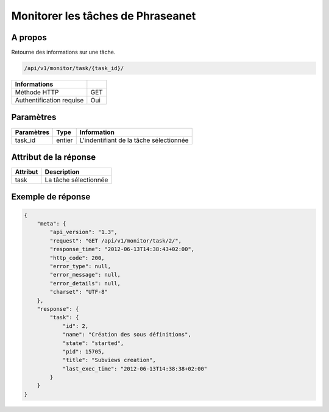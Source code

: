 Monitorer les tâches de Phraseanet
==================================

A propos
--------

Retourne des informations sur une tâche.

.. code-block:: bash

    /api/v1/monitor/task/{task_id}/

========================== =====
 Informations
========================== =====
 Méthode HTTP               GET
 Authentification requise   Oui
========================== =====

Paramètres
----------

======================== ============== =============
 Paramètres               Type           Information
======================== ============== =============
 task_id                  entier         L'indentifiant de la tâche sélectionnée
======================== ============== =============

Attribut de la réponse
----------------------

========== ================================
 Attribut   Description
========== ================================
 task       La tâche sélectionnée
========== ================================

Exemple de réponse
------------------

.. code-block:: javascript

    {
        "meta": {
            "api_version": "1.3",
            "request": "GET /api/v1/monitor/task/2/",
            "response_time": "2012-06-13T14:38:43+02:00",
            "http_code": 200,
            "error_type": null,
            "error_message": null,
            "error_details": null,
            "charset": "UTF-8"
        },
        "response": {
            "task": {
                "id": 2,
                "name": "Création des sous définitions",
                "state": "started",
                "pid": 15705,
                "title": "Subviews creation",
                "last_exec_time": "2012-06-13T14:38:38+02:00"
            }
        }
    }
